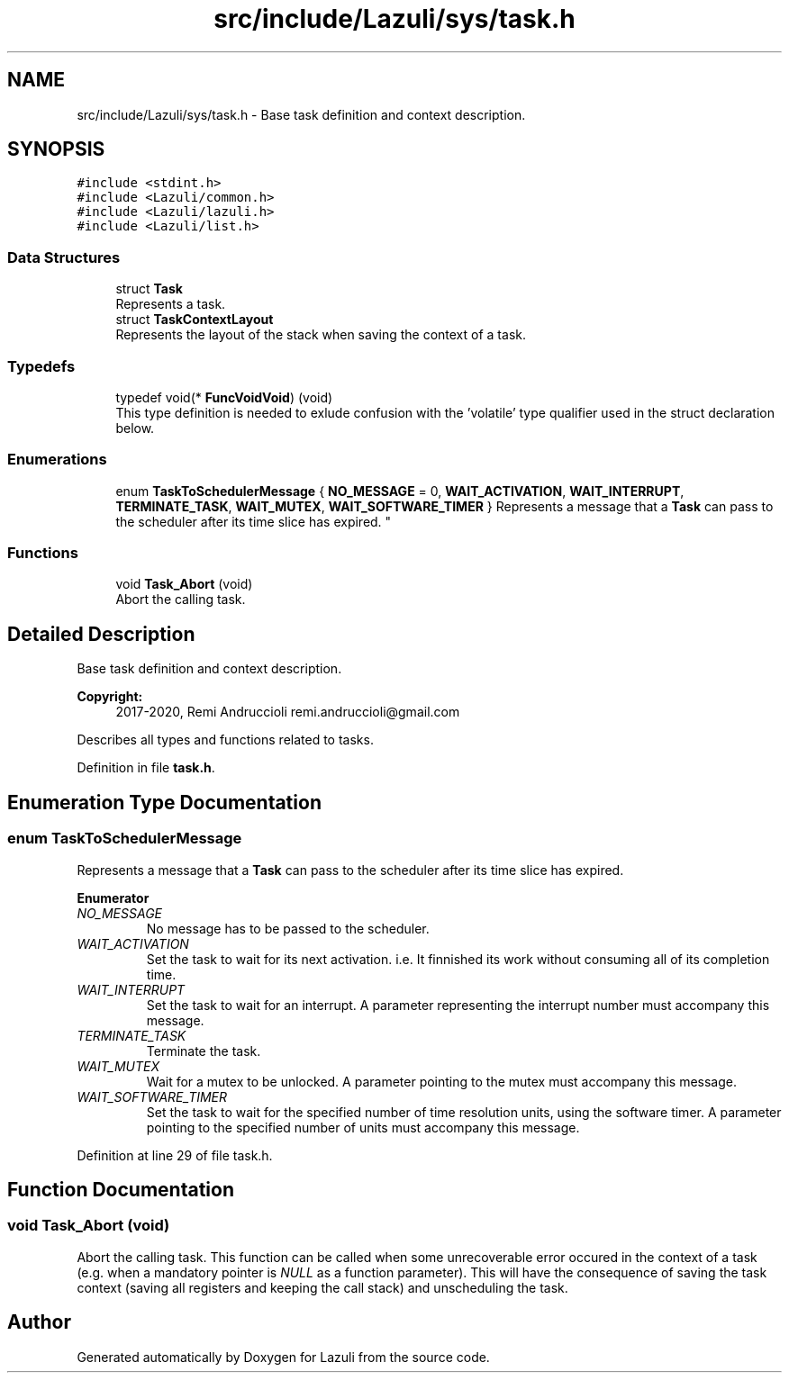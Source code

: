 .TH "src/include/Lazuli/sys/task.h" 3 "Sun Sep 6 2020" "Lazuli" \" -*- nroff -*-
.ad l
.nh
.SH NAME
src/include/Lazuli/sys/task.h \- Base task definition and context description\&.  

.SH SYNOPSIS
.br
.PP
\fC#include <stdint\&.h>\fP
.br
\fC#include <Lazuli/common\&.h>\fP
.br
\fC#include <Lazuli/lazuli\&.h>\fP
.br
\fC#include <Lazuli/list\&.h>\fP
.br

.SS "Data Structures"

.in +1c
.ti -1c
.RI "struct \fBTask\fP"
.br
.RI "Represents a task\&. "
.ti -1c
.RI "struct \fBTaskContextLayout\fP"
.br
.RI "Represents the layout of the stack when saving the context of a task\&. "
.in -1c
.SS "Typedefs"

.in +1c
.ti -1c
.RI "typedef void(* \fBFuncVoidVoid\fP) (void)"
.br
.RI "This type definition is needed to exlude confusion with the 'volatile' type qualifier used in the struct declaration below\&. "
.in -1c
.SS "Enumerations"

.in +1c
.ti -1c
.RI "enum \fBTaskToSchedulerMessage\fP { \fBNO_MESSAGE\fP = 0, \fBWAIT_ACTIVATION\fP, \fBWAIT_INTERRUPT\fP, \fBTERMINATE_TASK\fP, \fBWAIT_MUTEX\fP, \fBWAIT_SOFTWARE_TIMER\fP }
.RI "Represents a message that a \fBTask\fP can pass to the scheduler after its time slice has expired\&. ""
.br
.in -1c
.SS "Functions"

.in +1c
.ti -1c
.RI "void \fBTask_Abort\fP (void)"
.br
.RI "Abort the calling task\&. "
.in -1c
.SH "Detailed Description"
.PP 
Base task definition and context description\&. 


.PP
\fBCopyright:\fP
.RS 4
2017-2020, Remi Andruccioli remi.andruccioli@gmail.com
.RE
.PP
Describes all types and functions related to tasks\&. 
.PP
Definition in file \fBtask\&.h\fP\&.
.SH "Enumeration Type Documentation"
.PP 
.SS "enum \fBTaskToSchedulerMessage\fP"

.PP
Represents a message that a \fBTask\fP can pass to the scheduler after its time slice has expired\&. 
.PP
\fBEnumerator\fP
.in +1c
.TP
\fB\fINO_MESSAGE \fP\fP
No message has to be passed to the scheduler\&. 
.TP
\fB\fIWAIT_ACTIVATION \fP\fP
Set the task to wait for its next activation\&. i\&.e\&. It finnished its work without consuming all of its completion time\&. 
.TP
\fB\fIWAIT_INTERRUPT \fP\fP
Set the task to wait for an interrupt\&. A parameter representing the interrupt number must accompany this message\&. 
.TP
\fB\fITERMINATE_TASK \fP\fP
Terminate the task\&. 
.TP
\fB\fIWAIT_MUTEX \fP\fP
Wait for a mutex to be unlocked\&. A parameter pointing to the mutex must accompany this message\&. 
.TP
\fB\fIWAIT_SOFTWARE_TIMER \fP\fP
Set the task to wait for the specified number of time resolution units, using the software timer\&. A parameter pointing to the specified number of units must accompany this message\&. 
.PP
Definition at line 29 of file task\&.h\&.
.SH "Function Documentation"
.PP 
.SS "void Task_Abort (void)"

.PP
Abort the calling task\&. This function can be called when some unrecoverable error occured in the context of a task (e\&.g\&. when a mandatory pointer is \fINULL\fP as a function parameter)\&. This will have the consequence of saving the task context (saving all registers and keeping the call stack) and unscheduling the task\&. 
.SH "Author"
.PP 
Generated automatically by Doxygen for Lazuli from the source code\&.
